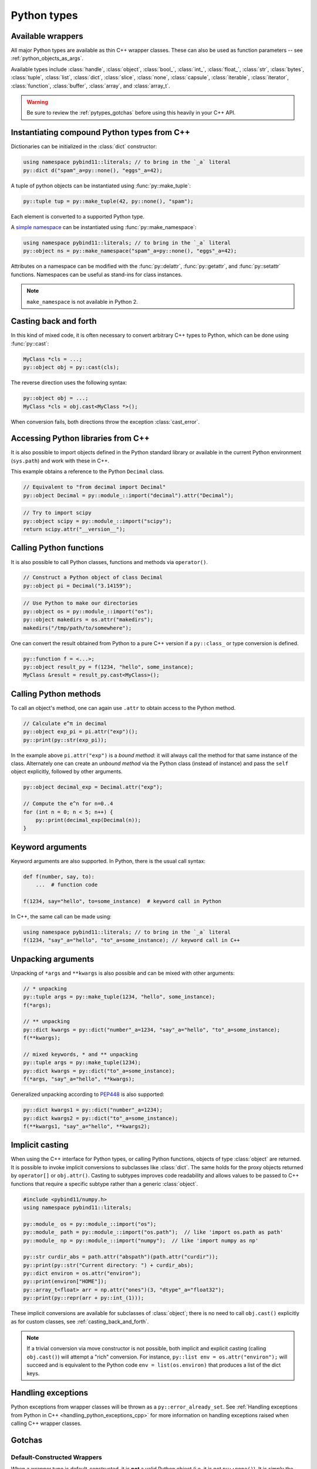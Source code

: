 Python types
############

.. _wrappers:

Available wrappers
==================

All major Python types are available as thin C++ wrapper classes. These
can also be used as function parameters -- see :ref:`python_objects_as_args`.

Available types include :class:`handle`, :class:`object`, :class:`bool_`,
:class:`int_`, :class:`float_`, :class:`str`, :class:`bytes`, :class:`tuple`,
:class:`list`, :class:`dict`, :class:`slice`, :class:`none`, :class:`capsule`,
:class:`iterable`, :class:`iterator`, :class:`function`, :class:`buffer`,
:class:`array`, and :class:`array_t`.

.. warning::

    Be sure to review the :ref:`pytypes_gotchas` before using this heavily in
    your C++ API.

.. _instantiating_compound_types:

Instantiating compound Python types from C++
============================================

Dictionaries can be initialized in the :class:`dict` constructor:

.. code-block:: cpp

    using namespace pybind11::literals; // to bring in the `_a` literal
    py::dict d("spam"_a=py::none(), "eggs"_a=42);

A tuple of python objects can be instantiated using :func:`py::make_tuple`:

.. code-block:: cpp

    py::tuple tup = py::make_tuple(42, py::none(), "spam");

Each element is converted to a supported Python type.

A `simple namespace`_ can be instantiated using :func:`py::make_namespace`:

.. code-block:: cpp

    using namespace pybind11::literals; // to bring in the `_a` literal
    py::object ns = py::make_namespace("spam"_a=py::none(), "eggs"_a=42);

Attributes on a namespace can be modified with the :func:`py::delattr`,
:func:`py::getattr`, and :func:`py::setattr` functions. Namespaces can be useful
as stand-ins for class instances.

.. note::

    ``make_namespace`` is not available in Python 2.

.. versionchanged:: 2.7
    ``make_namespace`` added.

.. _simple namespace: https://docs.python.org/3/library/types.html#types.SimpleNamespace

.. _casting_back_and_forth:

Casting back and forth
======================

In this kind of mixed code, it is often necessary to convert arbitrary C++
types to Python, which can be done using :func:`py::cast`:

.. code-block:: cpp

    MyClass *cls = ...;
    py::object obj = py::cast(cls);

The reverse direction uses the following syntax:

.. code-block:: cpp

    py::object obj = ...;
    MyClass *cls = obj.cast<MyClass *>();

When conversion fails, both directions throw the exception :class:`cast_error`.

.. _python_libs:

Accessing Python libraries from C++
===================================

It is also possible to import objects defined in the Python standard
library or available in the current Python environment (``sys.path``) and work
with these in C++.

This example obtains a reference to the Python ``Decimal`` class.

.. code-block:: cpp

    // Equivalent to "from decimal import Decimal"
    py::object Decimal = py::module_::import("decimal").attr("Decimal");

.. code-block:: cpp

    // Try to import scipy
    py::object scipy = py::module_::import("scipy");
    return scipy.attr("__version__");


.. _calling_python_functions:

Calling Python functions
========================

It is also possible to call Python classes, functions and methods
via ``operator()``.

.. code-block:: cpp

    // Construct a Python object of class Decimal
    py::object pi = Decimal("3.14159");

.. code-block:: cpp

    // Use Python to make our directories
    py::object os = py::module_::import("os");
    py::object makedirs = os.attr("makedirs");
    makedirs("/tmp/path/to/somewhere");

One can convert the result obtained from Python to a pure C++ version
if a ``py::class_`` or type conversion is defined.

.. code-block:: cpp

    py::function f = <...>;
    py::object result_py = f(1234, "hello", some_instance);
    MyClass &result = result_py.cast<MyClass>();

.. _calling_python_methods:

Calling Python methods
========================

To call an object's method, one can again use ``.attr`` to obtain access to the
Python method.

.. code-block:: cpp

    // Calculate e^π in decimal
    py::object exp_pi = pi.attr("exp")();
    py::print(py::str(exp_pi));

In the example above ``pi.attr("exp")`` is a *bound method*: it will always call
the method for that same instance of the class. Alternately one can create an
*unbound method* via the Python class (instead of instance) and pass the ``self``
object explicitly, followed by other arguments.

.. code-block:: cpp

    py::object decimal_exp = Decimal.attr("exp");

    // Compute the e^n for n=0..4
    for (int n = 0; n < 5; n++) {
        py::print(decimal_exp(Decimal(n));
    }

Keyword arguments
=================

Keyword arguments are also supported. In Python, there is the usual call syntax:

.. code-block:: python

    def f(number, say, to):
        ...  # function code

    f(1234, say="hello", to=some_instance)  # keyword call in Python

In C++, the same call can be made using:

.. code-block:: cpp

    using namespace pybind11::literals; // to bring in the `_a` literal
    f(1234, "say"_a="hello", "to"_a=some_instance); // keyword call in C++

Unpacking arguments
===================

Unpacking of ``*args`` and ``**kwargs`` is also possible and can be mixed with
other arguments:

.. code-block:: cpp

    // * unpacking
    py::tuple args = py::make_tuple(1234, "hello", some_instance);
    f(*args);

    // ** unpacking
    py::dict kwargs = py::dict("number"_a=1234, "say"_a="hello", "to"_a=some_instance);
    f(**kwargs);

    // mixed keywords, * and ** unpacking
    py::tuple args = py::make_tuple(1234);
    py::dict kwargs = py::dict("to"_a=some_instance);
    f(*args, "say"_a="hello", **kwargs);

Generalized unpacking according to PEP448_ is also supported:

.. code-block:: cpp

    py::dict kwargs1 = py::dict("number"_a=1234);
    py::dict kwargs2 = py::dict("to"_a=some_instance);
    f(**kwargs1, "say"_a="hello", **kwargs2);

.. seealso::

    The file :file:`tests/test_pytypes.cpp` contains a complete
    example that demonstrates passing native Python types in more detail. The
    file :file:`tests/test_callbacks.cpp` presents a few examples of calling
    Python functions from C++, including keywords arguments and unpacking.

.. _PEP448: https://www.python.org/dev/peps/pep-0448/

.. _implicit_casting:

Implicit casting
================

When using the C++ interface for Python types, or calling Python functions,
objects of type :class:`object` are returned. It is possible to invoke implicit
conversions to subclasses like :class:`dict`. The same holds for the proxy objects
returned by ``operator[]`` or ``obj.attr()``.
Casting to subtypes improves code readability and allows values to be passed to
C++ functions that require a specific subtype rather than a generic :class:`object`.

.. code-block:: cpp

    #include <pybind11/numpy.h>
    using namespace pybind11::literals;

    py::module_ os = py::module_::import("os");
    py::module_ path = py::module_::import("os.path");  // like 'import os.path as path'
    py::module_ np = py::module_::import("numpy");  // like 'import numpy as np'

    py::str curdir_abs = path.attr("abspath")(path.attr("curdir"));
    py::print(py::str("Current directory: ") + curdir_abs);
    py::dict environ = os.attr("environ");
    py::print(environ["HOME"]);
    py::array_t<float> arr = np.attr("ones")(3, "dtype"_a="float32");
    py::print(py::repr(arr + py::int_(1)));

These implicit conversions are available for subclasses of :class:`object`; there
is no need to call ``obj.cast()`` explicitly as for custom classes, see
:ref:`casting_back_and_forth`.

.. note::
    If a trivial conversion via move constructor is not possible, both implicit and
    explicit casting (calling ``obj.cast()``) will attempt a "rich" conversion.
    For instance, ``py::list env = os.attr("environ");`` will succeed and is
    equivalent to the Python code ``env = list(os.environ)`` that produces a
    list of the dict keys.

..  TODO: Adapt text once PR #2349 has landed

Handling exceptions
===================

Python exceptions from wrapper classes will be thrown as a ``py::error_already_set``.
See :ref:`Handling exceptions from Python in C++
<handling_python_exceptions_cpp>` for more information on handling exceptions
raised when calling C++ wrapper classes.

.. _pytypes_gotchas:

Gotchas
=======

Default-Constructed Wrappers
----------------------------

When a wrapper type is default-constructed, it is **not** a valid Python object (i.e. it is not ``py::none()``). It is simply the same as
``PyObject*`` null pointer. To check for this, use
``static_cast<bool>(my_wrapper)``.

Assigning py::none() to wrappers
--------------------------------

You may be tempted to use types like ``py::str`` and ``py::dict`` in C++
signatures (either pure C++, or in bound signatures), and assign them default
values of ``py::none()``. However, in a best case scenario, it will fail fast
because ``None`` is not convertible to that type (e.g. ``py::dict``), or in a
worse case scenario, it will silently work but corrupt the types you want to
work with (e.g. ``py::str(py::none())`` will yield ``"None"`` in Python).
